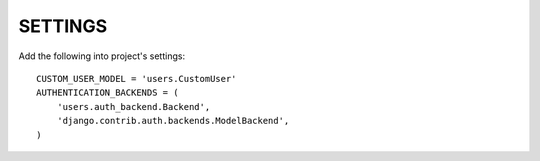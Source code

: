 SETTINGS
========

Add the following into project's settings::

  CUSTOM_USER_MODEL = 'users.CustomUser'
  AUTHENTICATION_BACKENDS = (
      'users.auth_backend.Backend',
      'django.contrib.auth.backends.ModelBackend',
  )
